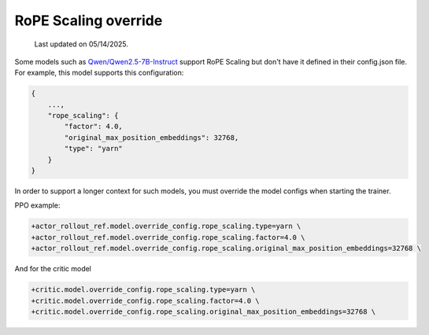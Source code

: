 RoPE Scaling override
=======================================

  Last updated on 05/14/2025.

Some models such as `Qwen/Qwen2.5-7B-Instruct <https://huggingface.co/Qwen/Qwen2.5-7B-Instruct#processing-long-texts>`_ support RoPE Scaling but don't have it defined in their config.json file.
For example, this model supports this configuration:

.. code:: python

    {
        ...,
        "rope_scaling": {
            "factor": 4.0,
            "original_max_position_embeddings": 32768,
            "type": "yarn"
        }
    }



In order to support a longer context for such models, you must override the model configs when starting the trainer.

PPO example:

.. code:: bash

    +actor_rollout_ref.model.override_config.rope_scaling.type=yarn \
    +actor_rollout_ref.model.override_config.rope_scaling.factor=4.0 \
    +actor_rollout_ref.model.override_config.rope_scaling.original_max_position_embeddings=32768 \


And for the critic model

.. code:: bash

    +critic.model.override_config.rope_scaling.type=yarn \
    +critic.model.override_config.rope_scaling.factor=4.0 \
    +critic.model.override_config.rope_scaling.original_max_position_embeddings=32768 \

